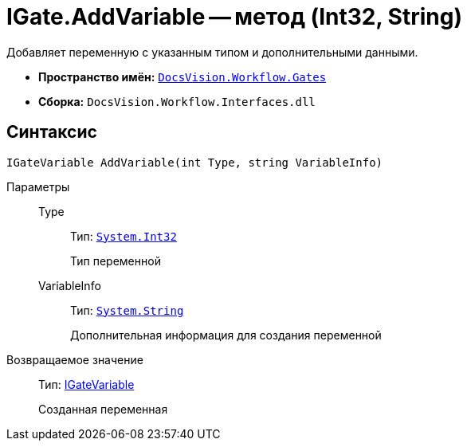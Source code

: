 = IGate.AddVariable -- метод (Int32, String)

Добавляет переменную с указанным типом и дополнительными данными.

* *Пространство имён:* `xref:api/DocsVision/Workflow/Gates/Gates_NS.adoc[DocsVision.Workflow.Gates]`
* *Сборка:* `DocsVision.Workflow.Interfaces.dll`

== Синтаксис

[source,csharp]
----
IGateVariable AddVariable(int Type, string VariableInfo)
----

Параметры::
Type:::
Тип: `http://msdn.microsoft.com/ru-ru/library/system.int32.aspx[System.Int32]`
+
Тип переменной
VariableInfo:::
Тип: `http://msdn.microsoft.com/ru-ru/library/system.string.aspx[System.String]`
+
Дополнительная информация для создания переменной

Возвращаемое значение::
Тип: xref:api/DocsVision/Workflow/Gates/IGateVariable_IN.adoc[IGateVariable]
+
Созданная переменная
